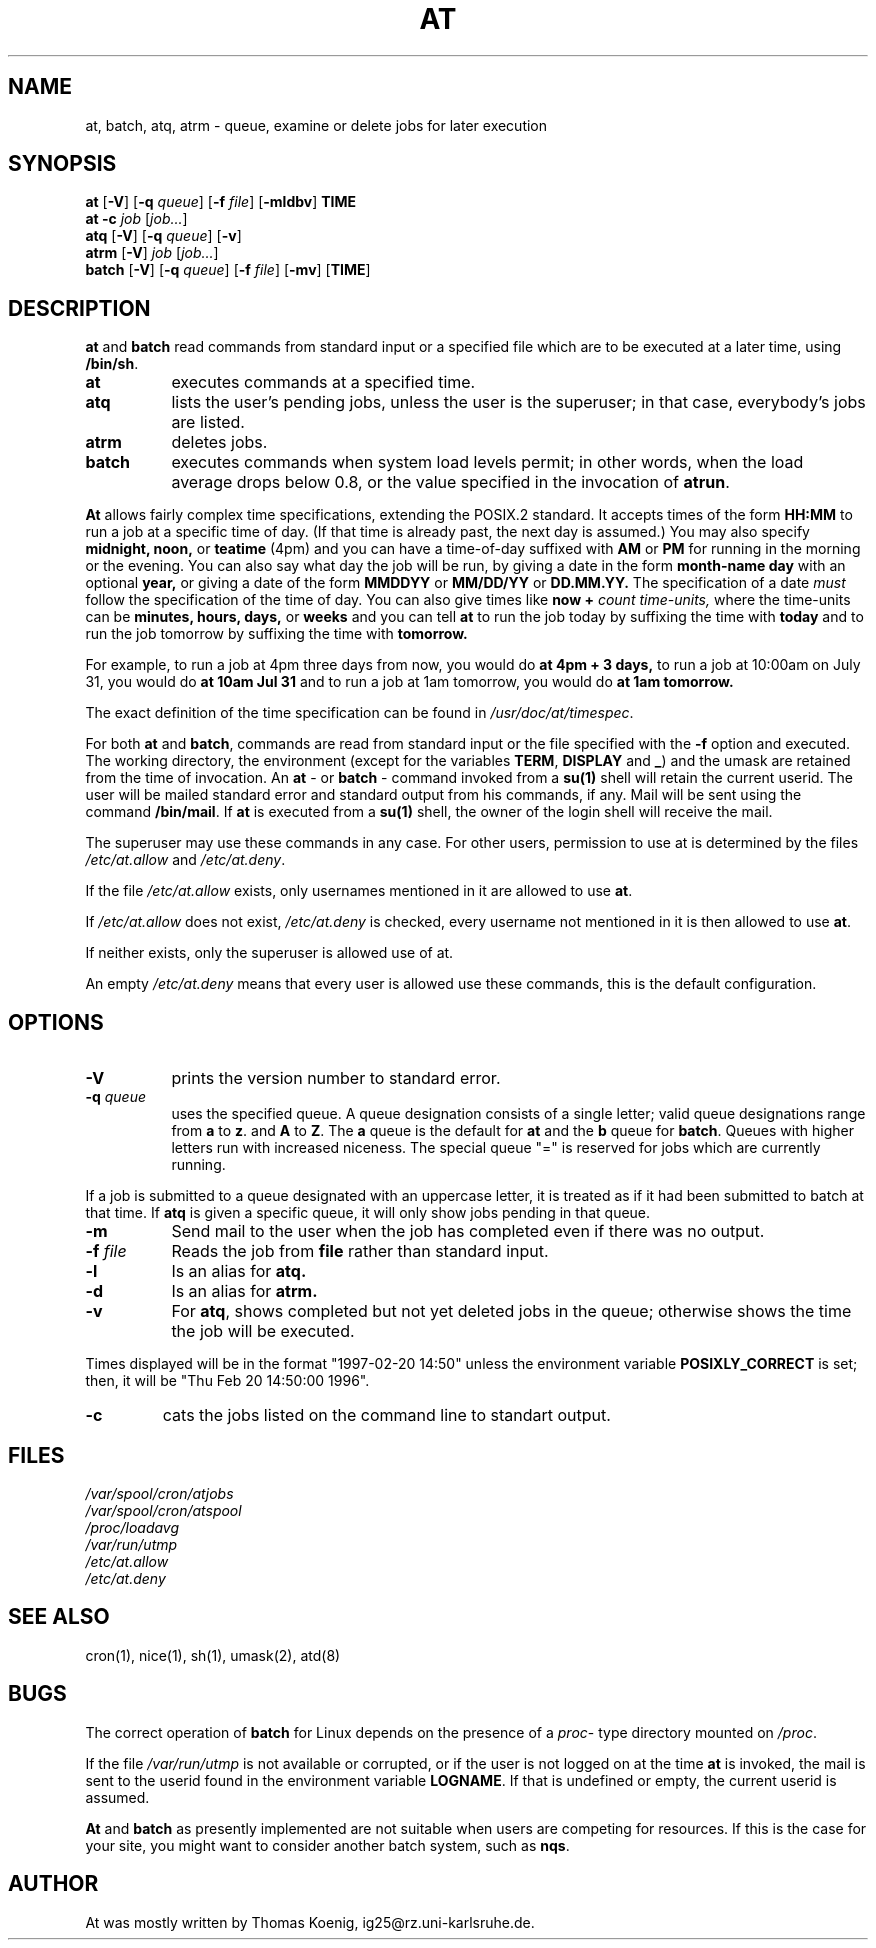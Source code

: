 .Id $Id: at.1,v 1.2 2005/07/25 01:39:14 magicyang Exp $
.TH AT 1 "Nov 1996" local "Linux Programmer's Manual"
.SH NAME
at, batch, atq, atrm \- queue, examine or delete jobs for later execution
.SH SYNOPSIS
.B at
.RB [ -V ]
.RB [ -q 
.IR queue ]
.RB [ -f
.IR file ]
.RB [ -mldbv ]
.B TIME
.br
.B "at -c"
.I job
.RI [ job... ]
.br
.B atq
.RB [ -V ]
.RB [ -q
.IR queue ]
.RB [ -v ]
.br
.B atrm
.RB [ -V ]
.I job
.RI [ job... ]
.br
.B batch
.RB [ -V ]
.RB [ -q
.IR queue ]
.RB [ -f
.IR file ]
.RB [ -mv ]
.RB [ TIME ]
.SH DESCRIPTION
.B at
and
.B batch
read commands from standard input or a specified file which are to
be executed at a later time, using
.BR /bin/sh .
.TP 8
.BR at
executes commands at a specified time.
.TP 8
.BR atq
lists the user's pending jobs, unless the user is the superuser; in that
case, everybody's jobs are listed.
.TP 8
.BR atrm
deletes jobs.
.TP 8
.BR batch
executes commands when system load levels permit; in other words, when the load average
drops below 0.8, or the value specified in the invocation of
.BR atrun .
.PP
.B At
allows fairly complex time
specifications, extending the POSIX.2 standard.  It accepts times
of the form 
.B HH:MM
to run a job at a specific time of day.
(If that time is already past, the next day is assumed.)
You may also specify
.B midnight,
.B noon,
or
.B teatime
(4pm)
and you can have a time-of-day suffixed with
.B AM
or
.B PM
for running in the morning or the evening.
You can also say what day the job will be run,
by giving a date in the form
.B month-name
.B day
with an optional
.B year,
or giving a date of the form
.B MMDDYY
or
.B MM/DD/YY
or
.B DD.MM.YY.
The specification of a date
.I must
follow the specification of the time of day.
You can also give times like
.B now
.B \+
.I count
.I time-units,
where the time-units can be
.B minutes,
.B hours,
.B days,
or
.B weeks
and you can tell
.B at
to run the job today by suffixing the time with
.B today
and to run the job tomorrow by suffixing the time with
.B tomorrow.
.PP
For example, to run a job at 4pm three days from now, you would do
.B at 4pm + 3 days,
to run a job at 10:00am on July 31, you would do
.B at 10am Jul 31
and to run a job at 1am tomorrow, you would do
.B at 1am tomorrow.
.PP
The exact definition of the time specification can be found in
.IR /usr/doc/at/timespec .
.PP
For both
.BR at " and " batch ,
commands are read from standard input or the file specified
with the
.B -f
option and executed.
The working directory, the environment (except for the variables
.BR TERM ,
.BR DISPLAY
and
.BR _ )
and the umask are retained from the time of invocation.
An
.BR "at " \-
or
.BR "batch "\-
command invoked from a 
.B su(1)
shell will retain the current userid.
The user will be mailed standard error and standard output from his
commands, if any.
Mail will be sent using the command
.BR /bin/mail .
If
.B at
is executed from a 
.B su(1)
shell, the owner of the login shell will receive the mail.
.PP
The superuser may use these commands in any case.
For other users, permission to use at is determined by the files
.I /etc/at.allow
and
.IR /etc/at.deny .
.PP
If the file
.I /etc/at.allow
exists, only usernames mentioned in it are allowed to use
.BR at .
.PP
If
.I /etc/at.allow
does not exist,
.I /etc/at.deny
is checked, every username not mentioned in it is then allowed
to use
.BR at .
.PP
If neither exists, only the superuser is allowed use of at.
.PP
An empty 
.I /etc/at.deny
means that every user is allowed use these commands, this is the
default configuration.
.SH OPTIONS
.TP 8
.B -V
prints the version number to standard error.
.TP 8
.BI \-q " queue"
uses the specified queue.
A queue designation consists of a single letter; valid queue designations
range from
.B a
to 
.BR z .
and
.B A
to
.BR Z .
The
.B a
queue is the default for
.B at
and the
.B b
queue for
.BR batch .
Queues with higher letters run with increased niceness.  The special
queue "=" is reserved for jobs which are currently running.
.P
If a job is submitted to a queue designated with an uppercase letter, it
is treated as if it had been submitted to batch at that time.
If
.BR atq
is given a specific queue, it will only show jobs pending in that queue.
.TP 8
.B \-m
Send mail to the user when the job has completed even if there was no
output.
.TP 8
.BI \-f " file"
Reads the job from
.BI file
rather than standard input.
.TP 8
.B \-l
Is an alias for
.B atq.
.TP
.B \-d
Is an alias for
.B atrm.
.TP
.TP
.B \-v
For
.BR atq ,
shows completed but not yet deleted jobs in the queue; otherwise
shows the time the job will be executed.
.P
Times displayed will be in the format "1997-02-20 14:50" unless the
environment variable
.B POSIXLY_CORRECT 
is set; then, it will be "Thu Feb 20 14:50:00 1996".
.TP
.B
\-c
cats the jobs listed on the command line to standart output.
.SH FILES
.I /var/spool/cron/atjobs
.br
.I /var/spool/cron/atspool
.br
.I /proc/loadavg
.br
.I /var/run/utmp
.br
.I /etc/at.allow
.br
.I /etc/at.deny
.SH SEE ALSO
cron(1), nice(1), sh(1), umask(2), atd(8)
.SH BUGS
The correct operation of
.B batch
for Linux depends on the presence of a
.IR proc -
type directory mounted on
.IR /proc .
.PP
If the file
.I /var/run/utmp
is not available or corrupted, or if the user is not logged on at the
time 
.B at
is invoked, the mail is sent to the userid found
in the environment variable
.BR LOGNAME .
If that is undefined or empty, the current userid is assumed.
.PP
.B At
and
.B batch
as presently implemented are not suitable when users are competing for
resources.
If this is the case for your site, you might want to consider another
batch system, such as
.BR nqs .
.SH AUTHOR
At was mostly written by Thomas Koenig, ig25@rz.uni-karlsruhe.de.
